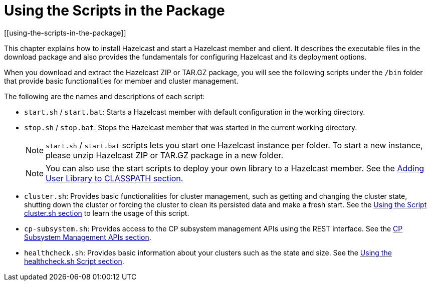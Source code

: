 = Using the Scripts in the Package
[[using-the-scripts-in-the-package]]

This chapter explains how to install Hazelcast and start
a Hazelcast member and client. It describes the executable
files in the download package and also provides the fundamentals
for configuring Hazelcast and its deployment options.

When you download and extract the Hazelcast ZIP or TAR.GZ package, you will
see the following scripts under the `/bin` folder that provide basic
functionalities for member and cluster management.

The following are the names and descriptions of each script:

* `start.sh` / `start.bat`: Starts a Hazelcast member with default
configuration in the working directory.
* `stop.sh` / `stop.bat`: Stops the Hazelcast member that was started
in the current working directory.
+
NOTE: `start.sh` / `start.bat` scripts lets you start one Hazelcast instance
per folder. To start a new instance, please unzip Hazelcast ZIP or TAR.GZ
package in a new folder.
+
NOTE: You can also use the start scripts to deploy your own library to a
Hazelcast member. See the xref:clusters:deploying-code-from-clients.adoc#adding-user-library-to-classpath[Adding User
Library to CLASSPATH section].
* `cluster.sh`: Provides basic functionalities for cluster management,
such as getting and changing the cluster state, shutting down the cluster
or forcing the cluster to clean its persisted data and make a fresh start.
See the xref:management:cluster-utilities.adoc#using-the-script-cluster-sh[Using the Script cluster.sh section]
to learn the usage of this script.
* `cp-subsystem.sh`: Provides access to the CP subsystem management APIs
using the REST interface.
See the xref:cp-subsystem:management.adoc#cp-subsystem-management-apis[CP Subsystem Management APIs section].
* `healthcheck.sh`: Provides basic information about your clusters
such as the state and size.
See the xref:management:health-check-monitoring.adoc#health-check-script[Using the healthcheck.sh Script section].